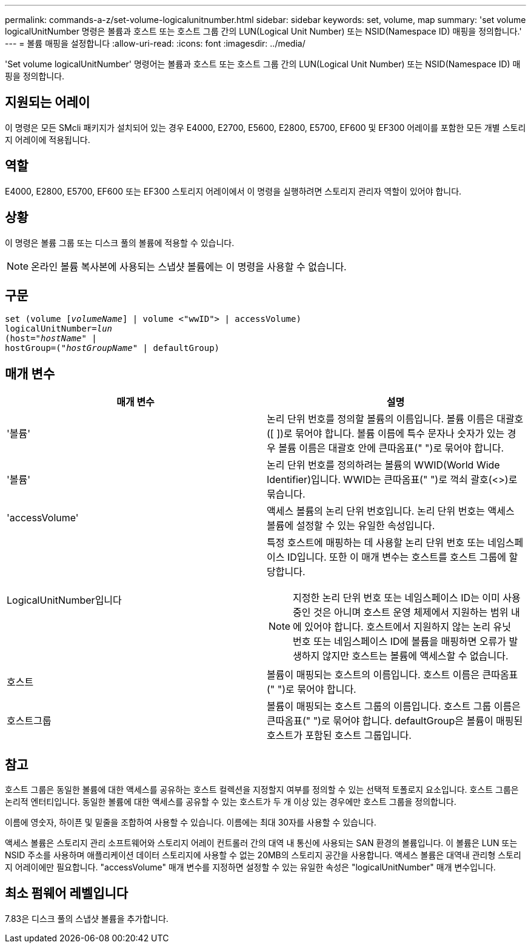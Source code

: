 ---
permalink: commands-a-z/set-volume-logicalunitnumber.html 
sidebar: sidebar 
keywords: set, volume, map 
summary: 'set volume logicalUnitNumber 명령은 볼륨과 호스트 또는 호스트 그룹 간의 LUN(Logical Unit Number) 또는 NSID(Namespace ID) 매핑을 정의합니다.' 
---
= 볼륨 매핑을 설정합니다
:allow-uri-read: 
:icons: font
:imagesdir: ../media/


[role="lead"]
'Set volume logicalUnitNumber' 명령어는 볼륨과 호스트 또는 호스트 그룹 간의 LUN(Logical Unit Number) 또는 NSID(Namespace ID) 매핑을 정의합니다.



== 지원되는 어레이

이 명령은 모든 SMcli 패키지가 설치되어 있는 경우 E4000, E2700, E5600, E2800, E5700, EF600 및 EF300 어레이를 포함한 모든 개별 스토리지 어레이에 적용됩니다.



== 역할

E4000, E2800, E5700, EF600 또는 EF300 스토리지 어레이에서 이 명령을 실행하려면 스토리지 관리자 역할이 있어야 합니다.



== 상황

이 명령은 볼륨 그룹 또는 디스크 풀의 볼륨에 적용할 수 있습니다.

[NOTE]
====
온라인 볼륨 복사본에 사용되는 스냅샷 볼륨에는 이 명령을 사용할 수 없습니다.

====


== 구문

[source, cli, subs="+macros"]
----
set (volume pass:quotes[[_volumeName_]] | volume <"wwID"> | accessVolume)
pass:quotes[logicalUnitNumber=_lun_]
pass:quotes[(host="_hostName_"] |
hostGroup=pass:quotes[("_hostGroupName_"] | defaultGroup)
----


== 매개 변수

[cols="2*"]
|===
| 매개 변수 | 설명 


 a| 
'볼륨'
 a| 
논리 단위 번호를 정의할 볼륨의 이름입니다. 볼륨 이름은 대괄호([ ])로 묶어야 합니다. 볼륨 이름에 특수 문자나 숫자가 있는 경우 볼륨 이름은 대괄호 안에 큰따옴표(" ")로 묶어야 합니다.



 a| 
'볼륨'
 a| 
논리 단위 번호를 정의하려는 볼륨의 WWID(World Wide Identifier)입니다. WWID는 큰따옴표(" ")로 꺽쇠 괄호(<>)로 묶습니다.



 a| 
'accessVolume'
 a| 
액세스 볼륨의 논리 단위 번호입니다. 논리 단위 번호는 액세스 볼륨에 설정할 수 있는 유일한 속성입니다.



 a| 
LogicalUnitNumber입니다
 a| 
특정 호스트에 매핑하는 데 사용할 논리 단위 번호 또는 네임스페이스 ID입니다. 또한 이 매개 변수는 호스트를 호스트 그룹에 할당합니다.

[NOTE]
====
지정한 논리 단위 번호 또는 네임스페이스 ID는 이미 사용 중인 것은 아니며 호스트 운영 체제에서 지원하는 범위 내에 있어야 합니다. 호스트에서 지원하지 않는 논리 유닛 번호 또는 네임스페이스 ID에 볼륨을 매핑하면 오류가 발생하지 않지만 호스트는 볼륨에 액세스할 수 없습니다.

====


 a| 
호스트
 a| 
볼륨이 매핑되는 호스트의 이름입니다. 호스트 이름은 큰따옴표(" ")로 묶어야 합니다.



 a| 
호스트그룹
 a| 
볼륨이 매핑되는 호스트 그룹의 이름입니다. 호스트 그룹 이름은 큰따옴표(" ")로 묶어야 합니다. defaultGroup은 볼륨이 매핑된 호스트가 포함된 호스트 그룹입니다.

|===


== 참고

호스트 그룹은 동일한 볼륨에 대한 액세스를 공유하는 호스트 컬렉션을 지정할지 여부를 정의할 수 있는 선택적 토폴로지 요소입니다. 호스트 그룹은 논리적 엔터티입니다. 동일한 볼륨에 대한 액세스를 공유할 수 있는 호스트가 두 개 이상 있는 경우에만 호스트 그룹을 정의합니다.

이름에 영숫자, 하이픈 및 밑줄을 조합하여 사용할 수 있습니다. 이름에는 최대 30자를 사용할 수 있습니다.

액세스 볼륨은 스토리지 관리 소프트웨어와 스토리지 어레이 컨트롤러 간의 대역 내 통신에 사용되는 SAN 환경의 볼륨입니다. 이 볼륨은 LUN 또는 NSID 주소를 사용하며 애플리케이션 데이터 스토리지에 사용할 수 없는 20MB의 스토리지 공간을 사용합니다. 액세스 볼륨은 대역내 관리형 스토리지 어레이에만 필요합니다. "accessVolume" 매개 변수를 지정하면 설정할 수 있는 유일한 속성은 "logicalUnitNumber" 매개 변수입니다.



== 최소 펌웨어 레벨입니다

7.83은 디스크 풀의 스냅샷 볼륨을 추가합니다.
